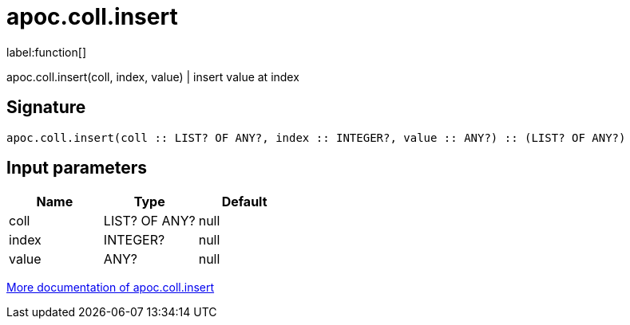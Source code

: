 ////
This file is generated by DocsTest, so don't change it!
////

= apoc.coll.insert
:description: This section contains reference documentation for the apoc.coll.insert function.

label:function[]

[.emphasis]
apoc.coll.insert(coll, index, value) | insert value at index

== Signature

[source]
----
apoc.coll.insert(coll :: LIST? OF ANY?, index :: INTEGER?, value :: ANY?) :: (LIST? OF ANY?)
----

== Input parameters
[.procedures, opts=header]
|===
| Name | Type | Default 
|coll|LIST? OF ANY?|null
|index|INTEGER?|null
|value|ANY?|null
|===

xref::data-structures/collection-list-functions.adoc[More documentation of apoc.coll.insert,role=more information]

